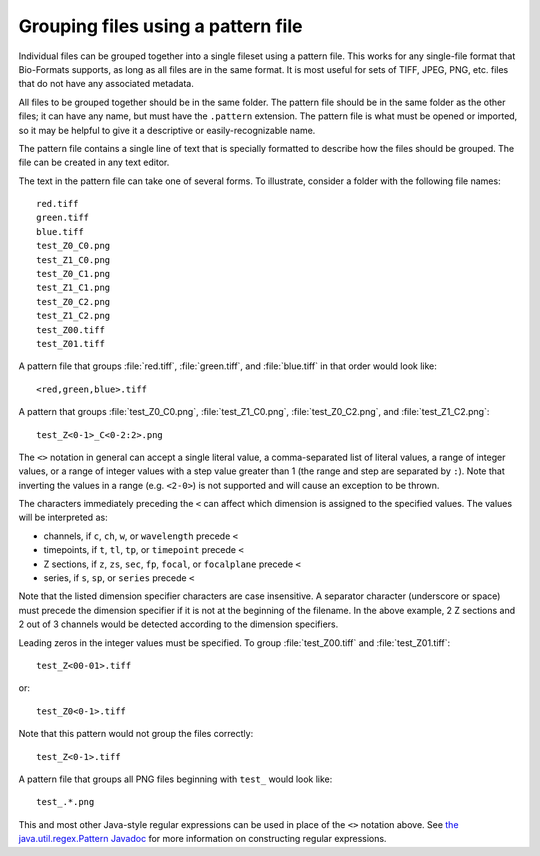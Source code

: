Grouping files using a pattern file
===================================

Individual files can be grouped together into a single fileset using a pattern
file.  This works for any single-file format that Bio-Formats supports, as
long as all files are in the same format.  It is most useful for sets of TIFF,
JPEG, PNG, etc. files that do not have any associated metadata.

All files to be grouped together should be in the same folder.  The pattern
file should be in the same folder as the other files; it can have any name,
but must have the ``.pattern`` extension.  The pattern file is what must be
opened or imported, so it may be helpful to give it a descriptive or
easily-recognizable name.

The pattern file contains a single line of text that is specially formatted to
describe how the files should be grouped.  The file can be created in any text
editor.

The text in the pattern file can take one of several forms.  To illustrate,
consider a folder with the following file names:

::

  red.tiff
  green.tiff
  blue.tiff
  test_Z0_C0.png
  test_Z1_C0.png
  test_Z0_C1.png
  test_Z1_C1.png
  test_Z0_C2.png
  test_Z1_C2.png
  test_Z00.tiff
  test_Z01.tiff

A pattern file that groups :file:`red.tiff`, :file:`green.tiff`, and :file:`blue.tiff`
in that order would look like:

::

  <red,green,blue>.tiff

A pattern that groups :file:`test_Z0_C0.png`, :file:`test_Z1_C0.png`,
:file:`test_Z0_C2.png`, and :file:`test_Z1_C2.png`:

::

  test_Z<0-1>_C<0-2:2>.png

The ``<>`` notation in general can accept a single literal value, a
comma-separated list of literal values, a range of integer values, or a range
of integer values with a step value greater than 1 (the range and step are
separated by ``:``).  Note that inverting the values in a range (e.g. ``<2-0>``) is not
supported and will cause an exception to be thrown.

The characters immediately preceding the ``<`` can affect
which dimension is assigned to the specified values.  The values will be
interpreted as:

* channels, if ``c``, ``ch``, ``w``, or ``wavelength`` precede ``<``
* timepoints, if ``t``, ``tl``, ``tp``, or ``timepoint`` precede ``<``
* Z sections, if ``z``, ``zs``, ``sec``, ``fp``, ``focal``, or ``focalplane`` precede ``<``
* series, if ``s``, ``sp``, or ``series`` precede ``<``

Note that the listed dimension specifier characters are case insensitive.
A separator character (underscore or space) must precede the dimension
specifier if it is not at the beginning of the filename.  In the above
example, 2 Z sections and 2 out of 3 channels would be detected according to
the dimension specifiers.

Leading zeros in the integer values must be specified.  To group
:file:`test_Z00.tiff` and :file:`test_Z01.tiff`:

::

  test_Z<00-01>.tiff

or:

::

  test_Z0<0-1>.tiff

Note that this pattern would not group the files correctly:

::

  test_Z<0-1>.tiff

A pattern file that groups all PNG files beginning with ``test_`` would look like:

::

  test_.*.png

This and most other Java-style regular expressions can be used in place of the
``<>`` notation above.  See `the java.util.regex.Pattern Javadoc
<http://docs.oracle.com/javase/8/docs/api/java/util/regex/Pattern.html>`_
for more information on constructing regular expressions.

